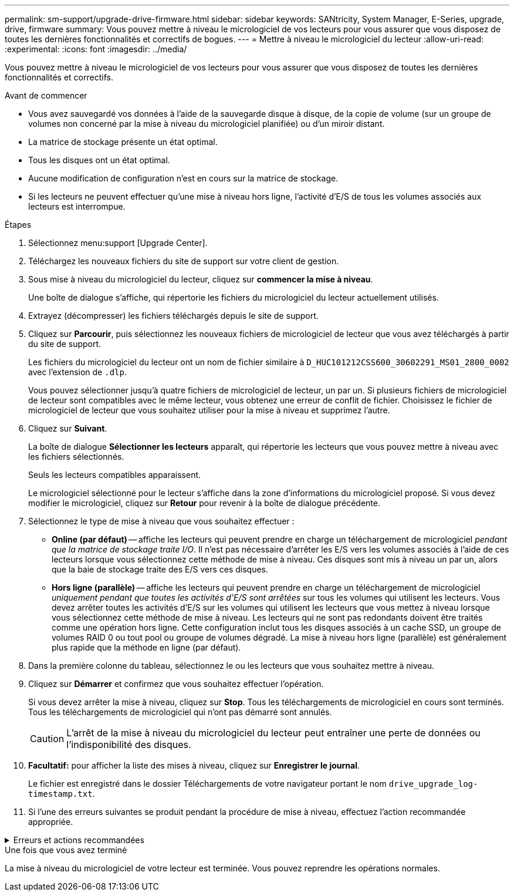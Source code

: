 ---
permalink: sm-support/upgrade-drive-firmware.html 
sidebar: sidebar 
keywords: SANtricity, System Manager, E-Series, upgrade, drive, firmware 
summary: Vous pouvez mettre à niveau le micrologiciel de vos lecteurs pour vous assurer que vous disposez de toutes les dernières fonctionnalités et correctifs de bogues. 
---
= Mettre à niveau le micrologiciel du lecteur
:allow-uri-read: 
:experimental: 
:icons: font
:imagesdir: ../media/


[role="lead"]
Vous pouvez mettre à niveau le micrologiciel de vos lecteurs pour vous assurer que vous disposez de toutes les dernières fonctionnalités et correctifs.

.Avant de commencer
* Vous avez sauvegardé vos données à l'aide de la sauvegarde disque à disque, de la copie de volume (sur un groupe de volumes non concerné par la mise à niveau du micrologiciel planifiée) ou d'un miroir distant.
* La matrice de stockage présente un état optimal.
* Tous les disques ont un état optimal.
* Aucune modification de configuration n'est en cours sur la matrice de stockage.
* Si les lecteurs ne peuvent effectuer qu'une mise à niveau hors ligne, l'activité d'E/S de tous les volumes associés aux lecteurs est interrompue.


.Étapes
. Sélectionnez menu:support [Upgrade Center].
. Téléchargez les nouveaux fichiers du site de support sur votre client de gestion.
. Sous mise à niveau du micrologiciel du lecteur, cliquez sur *commencer la mise à niveau*.
+
Une boîte de dialogue s'affiche, qui répertorie les fichiers du micrologiciel du lecteur actuellement utilisés.

. Extrayez (décompresser) les fichiers téléchargés depuis le site de support.
. Cliquez sur *Parcourir*, puis sélectionnez les nouveaux fichiers de micrologiciel de lecteur que vous avez téléchargés à partir du site de support.
+
Les fichiers du micrologiciel du lecteur ont un nom de fichier similaire à `D_HUC101212CSS600_30602291_MS01_2800_0002` avec l'extension de `.dlp`.

+
Vous pouvez sélectionner jusqu'à quatre fichiers de micrologiciel de lecteur, un par un. Si plusieurs fichiers de micrologiciel de lecteur sont compatibles avec le même lecteur, vous obtenez une erreur de conflit de fichier. Choisissez le fichier de micrologiciel de lecteur que vous souhaitez utiliser pour la mise à niveau et supprimez l'autre.

. Cliquez sur *Suivant*.
+
La boîte de dialogue *Sélectionner les lecteurs* apparaît, qui répertorie les lecteurs que vous pouvez mettre à niveau avec les fichiers sélectionnés.

+
Seuls les lecteurs compatibles apparaissent.

+
Le micrologiciel sélectionné pour le lecteur s'affiche dans la zone d'informations du micrologiciel proposé. Si vous devez modifier le micrologiciel, cliquez sur *Retour* pour revenir à la boîte de dialogue précédente.

. Sélectionnez le type de mise à niveau que vous souhaitez effectuer :
+
** *Online (par défaut)* -- affiche les lecteurs qui peuvent prendre en charge un téléchargement de micrologiciel _pendant que la matrice de stockage traite I/O_. Il n'est pas nécessaire d'arrêter les E/S vers les volumes associés à l'aide de ces lecteurs lorsque vous sélectionnez cette méthode de mise à niveau. Ces disques sont mis à niveau un par un, alors que la baie de stockage traite des E/S vers ces disques.
** *Hors ligne (parallèle)* -- affiche les lecteurs qui peuvent prendre en charge un téléchargement de micrologiciel _uniquement pendant que toutes les activités d'E/S sont arrêtées_ sur tous les volumes qui utilisent les lecteurs. Vous devez arrêter toutes les activités d'E/S sur les volumes qui utilisent les lecteurs que vous mettez à niveau lorsque vous sélectionnez cette méthode de mise à niveau. Les lecteurs qui ne sont pas redondants doivent être traités comme une opération hors ligne. Cette configuration inclut tous les disques associés à un cache SSD, un groupe de volumes RAID 0 ou tout pool ou groupe de volumes dégradé. La mise à niveau hors ligne (parallèle) est généralement plus rapide que la méthode en ligne (par défaut).


. Dans la première colonne du tableau, sélectionnez le ou les lecteurs que vous souhaitez mettre à niveau.
. Cliquez sur *Démarrer* et confirmez que vous souhaitez effectuer l'opération.
+
Si vous devez arrêter la mise à niveau, cliquez sur *Stop*. Tous les téléchargements de micrologiciel en cours sont terminés. Tous les téléchargements de micrologiciel qui n'ont pas démarré sont annulés.

+
[CAUTION]
====
L'arrêt de la mise à niveau du micrologiciel du lecteur peut entraîner une perte de données ou l'indisponibilité des disques.

====
. *Facultatif:* pour afficher la liste des mises à niveau, cliquez sur *Enregistrer le journal*.
+
Le fichier est enregistré dans le dossier Téléchargements de votre navigateur portant le nom `drive_upgrade_log-timestamp.txt`.

. Si l'une des erreurs suivantes se produit pendant la procédure de mise à niveau, effectuez l'action recommandée appropriée.


.Erreurs et actions recommandées
[%collapsible]
====
[cols="40h,~"]
|===
| Si vous rencontrez cette erreur de téléchargement du micrologiciel... | Puis procédez comme suit... 


 a| 
Disques affectés en panne
 a| 
L'une des raisons de la défaillance est que le lecteur ne possède pas la signature appropriée. Assurez-vous que le disque concerné est un disque autorisé. Contactez le support technique pour plus d'informations.

Lorsque vous remplacez un lecteur, assurez-vous que sa capacité est supérieure ou égale à celle du lecteur défectueux que vous remplacez.

Vous pouvez remplacer le disque défectueux alors que la matrice de stockage reçoit des E/S.



 a| 
Vérifier la matrice de stockage
 a| 
* Assurez-vous qu'une adresse IP a été attribuée à chaque contrôleur.
* Assurez-vous que tous les câbles connectés au contrôleur ne sont pas endommagés.
* Assurez-vous que tous les câbles sont bien connectés.




 a| 
Disques de secours intégrés
 a| 
Ce problème d'erreur doit être corrigé avant de pouvoir mettre à niveau le micrologiciel. Lancez System Manager et utilisez le gourou de la restauration pour résoudre le problème.



 a| 
Groupes de volumes incomplets
 a| 
Si un ou plusieurs groupes de volumes ou pools de disques sont incomplets, vous devez corriger cette condition d'erreur avant de pouvoir mettre à niveau le micrologiciel. Lancez System Manager et utilisez le gourou de la restauration pour résoudre le problème.



 a| 
Opérations exclusives \(autres que l'analyse de parité/support en arrière-plan\) actuellement en cours d'exécution sur n'importe quel groupe de volumes
 a| 
Si une ou plusieurs opérations exclusives sont en cours, les opérations doivent être effectuées avant la mise à niveau du micrologiciel. Utilisez System Manager pour surveiller la progression des opérations.



 a| 
Volumes manquants
 a| 
Vous devez corriger la condition de volume manquant avant de pouvoir mettre à niveau le micrologiciel. Lancez System Manager et utilisez le gourou de la restauration pour résoudre le problème.



 a| 
L'un ou l'autre des contrôleurs est dans un état autre que optimal
 a| 
L'un des contrôleurs de la baie de stockage doit faire attention. Ce problème doit être résolu avant la mise à niveau du firmware. Lancez System Manager et utilisez le gourou de la restauration pour résoudre le problème.



 a| 
Incohérence des informations de partition de stockage entre les graphiques d'objet du contrôleur
 a| 
Une erreur s'est produite lors de la validation des données sur les contrôleurs. Contactez le support technique pour résoudre ce problème.



 a| 
Échec de la vérification du contrôleur de base de données SPM Verify Database Controller
 a| 
Une erreur de mappage de la base de données de mappage des partitions de stockage s'est produite sur un contrôleur. Contactez le support technique pour résoudre ce problème.



 a| 
Validation de la base de données de configuration \(si prise en charge par la version du contrôleur de la matrice de stockage\)
 a| 
Une erreur de base de données de configuration s'est produite sur un contrôleur. Contactez le support technique pour résoudre ce problème.



 a| 
Vérifications liées À MEL
 a| 
Contactez le support technique pour résoudre ce problème.



 a| 
Plus de 10 événements MEL informationnels ou critiques de DDE ont été rapportés au cours des 7 derniers jours
 a| 
Contactez le support technique pour résoudre ce problème.



 a| 
Plus de 2 pages 2C des événements MEL critiques ont été rapportés au cours des 7 derniers jours
 a| 
Contactez le support technique pour résoudre ce problème.



 a| 
Plus de 2 événements MEL critiques de disque dur ont été signalés au cours des 7 derniers jours
 a| 
Contactez le support technique pour résoudre ce problème.



 a| 
Plus de 4 entrées MEL critiques au cours des 7 derniers jours
 a| 
Contactez le support technique pour résoudre ce problème.

|===
====
.Une fois que vous avez terminé
La mise à niveau du micrologiciel de votre lecteur est terminée. Vous pouvez reprendre les opérations normales.
